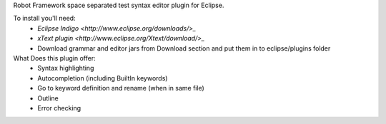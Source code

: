 Robot Framework space separated test syntax editor plugin for Eclipse.

To install you'll need:
  * `Eclipse Indigo <http://www.eclipse.org/downloads/>_`
  * `xText plugin <http://www.eclipse.org/Xtext/download/>_`
  * Download grammar and editor jars from Download section and put them in to eclipse/plugins folder

What Does this plugin offer:
  * Syntax highlighting
  * Autocompletion (including BuiltIn keywords)
  * Go to keyword definition and rename (when in same file) 
  * Outline
  * Error checking

